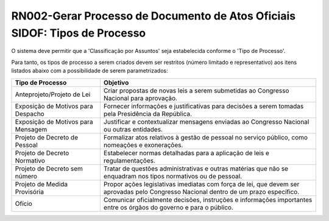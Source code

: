 **RN002-Gerar Processo de Documento de Atos Oficiais SIDOF: Tipos de Processo**
=========================================================================

O sistema deve permitir que a 'Classificação por Assuntos' seja estabelecida conforme o 'Tipo de Processo'.

Para tanto, os tipos de processo a serem criados devem ser restritos (número limitado e representativo) aos itens listados abaixo com a possibilidade de serem parametrizados: 

==================================  ====================================================================================================================================
Tipo de Processo				    Objetivo
==================================  ====================================================================================================================================
Anteprojeto/Projeto de Lei          Criar propostas de novas leis a serem submetidas ao Congresso Nacional para aprovação.
Exposição de Motivos para Despacho  Fornecer informações e justificativas para decisões a serem tomadas pela Presidência da República.
Exposição de Motivos para Mensagem  Justificar e contextualizar mensagens enviadas ao Congresso Nacional ou outras entidades. 
Projeto de Decreto de Pessoal       Formalizar atos relativos à gestão de pessoal no serviço público, como nomeações e exonerações. 
Projeto de Decreto Normativo        Estabelecer normas detalhadas para a aplicação de leis e regulamentações.
Projeto de Decreto sem número       Tratar de questões administrativas e outras matérias que não se enquadram nos tipos normativos ou de pessoal. 
Projeto de Medida Provisória        Propor ações legislativas imediatas com força de lei, que devem ser aprovadas pelo Congresso Nacional dentro de um prazo específico.
Ofício                              Comunicar oficialmente decisões, instruções e informações importantes entre os órgãos do governo e para o público. 
==================================  ====================================================================================================================================

